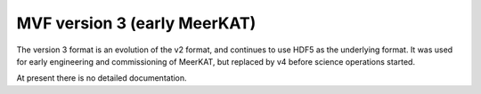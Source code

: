 MVF version 3 (early MeerKAT)
=============================

The version 3 format is an evolution of the v2 format, and continues to
use HDF5 as the underlying format. It was used for early engineering and
commissioning of MeerKAT, but replaced by v4 before science operations
started.

At present there is no detailed documentation.

